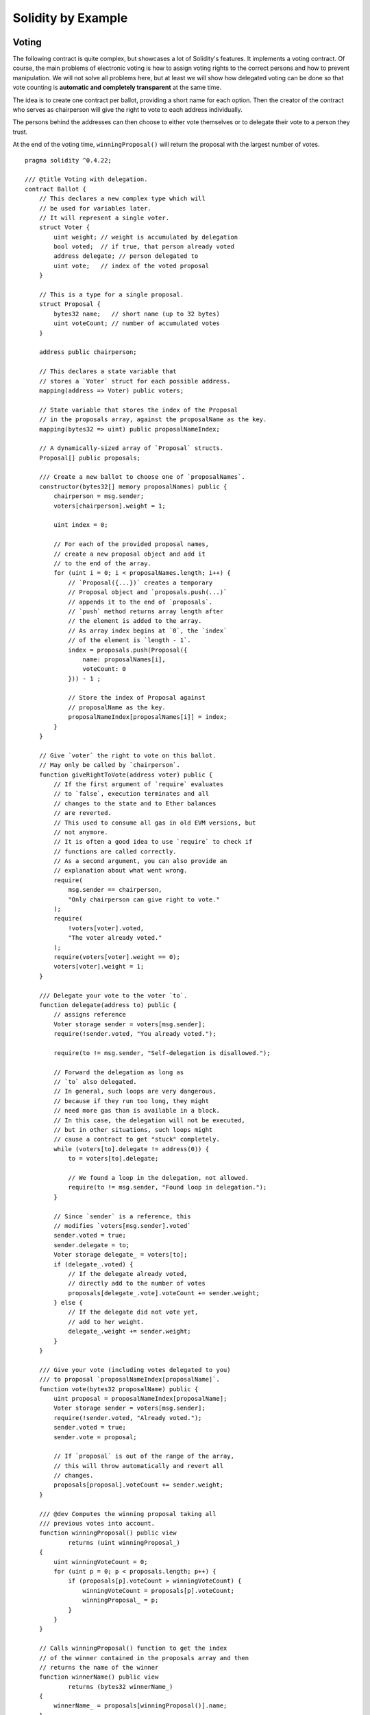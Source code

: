 ###################
Solidity by Example
###################

.. index:: voting, ballot

.. _voting:

******
Voting
******

The following contract is quite complex, but showcases
a lot of Solidity's features. It implements a voting
contract. Of course, the main problems of electronic
voting is how to assign voting rights to the correct
persons and how to prevent manipulation. We will not
solve all problems here, but at least we will show
how delegated voting can be done so that vote counting
is **automatic and completely transparent** at the
same time.

The idea is to create one contract per ballot,
providing a short name for each option.
Then the creator of the contract who serves as
chairperson will give the right to vote to each
address individually.

The persons behind the addresses can then choose
to either vote themselves or to delegate their
vote to a person they trust.

At the end of the voting time, ``winningProposal()``
will return the proposal with the largest number
of votes.

::

    pragma solidity ^0.4.22;

    /// @title Voting with delegation.
    contract Ballot {
        // This declares a new complex type which will
        // be used for variables later.
        // It will represent a single voter.
        struct Voter {
            uint weight; // weight is accumulated by delegation
            bool voted;  // if true, that person already voted
            address delegate; // person delegated to
            uint vote;   // index of the voted proposal
        }

        // This is a type for a single proposal.
        struct Proposal {
            bytes32 name;   // short name (up to 32 bytes)
            uint voteCount; // number of accumulated votes
        }

        address public chairperson;

        // This declares a state variable that
        // stores a `Voter` struct for each possible address.
        mapping(address => Voter) public voters;

        // State variable that stores the index of the Proposal
        // in the proposals array, against the proposalName as the key.
        mapping(bytes32 => uint) public proposalNameIndex;

        // A dynamically-sized array of `Proposal` structs.
        Proposal[] public proposals;

        /// Create a new ballot to choose one of `proposalNames`.
        constructor(bytes32[] memory proposalNames) public {
            chairperson = msg.sender;
            voters[chairperson].weight = 1;

            uint index = 0;

            // For each of the provided proposal names,
            // create a new proposal object and add it
            // to the end of the array.
            for (uint i = 0; i < proposalNames.length; i++) {
                // `Proposal({...})` creates a temporary
                // Proposal object and `proposals.push(...)`
                // appends it to the end of `proposals`.
                // `push` method returns array length after
                // the element is added to the array.
                // As array index begins at `0`, the `index` 
                // of the element is `length - 1`.
                index = proposals.push(Proposal({
                    name: proposalNames[i],
                    voteCount: 0
                })) - 1 ;

                // Store the index of Proposal against 
                // proposalName as the key.
                proposalNameIndex[proposalNames[i]] = index;
            }
        }

        // Give `voter` the right to vote on this ballot.
        // May only be called by `chairperson`.
        function giveRightToVote(address voter) public {
            // If the first argument of `require` evaluates
            // to `false`, execution terminates and all
            // changes to the state and to Ether balances
            // are reverted. 
            // This used to consume all gas in old EVM versions, but
            // not anymore.
            // It is often a good idea to use `require` to check if
            // functions are called correctly.
            // As a second argument, you can also provide an
            // explanation about what went wrong.
            require(
                msg.sender == chairperson,
                "Only chairperson can give right to vote."
            );
            require(
                !voters[voter].voted,
                "The voter already voted."
            );
            require(voters[voter].weight == 0);
            voters[voter].weight = 1;
        }

        /// Delegate your vote to the voter `to`.
        function delegate(address to) public {
            // assigns reference
            Voter storage sender = voters[msg.sender];
            require(!sender.voted, "You already voted.");

            require(to != msg.sender, "Self-delegation is disallowed.");

            // Forward the delegation as long as
            // `to` also delegated.
            // In general, such loops are very dangerous,
            // because if they run too long, they might
            // need more gas than is available in a block.
            // In this case, the delegation will not be executed,
            // but in other situations, such loops might
            // cause a contract to get "stuck" completely.
            while (voters[to].delegate != address(0)) {
                to = voters[to].delegate;

                // We found a loop in the delegation, not allowed.
                require(to != msg.sender, "Found loop in delegation.");
            }

            // Since `sender` is a reference, this
            // modifies `voters[msg.sender].voted`
            sender.voted = true;
            sender.delegate = to;
            Voter storage delegate_ = voters[to];
            if (delegate_.voted) {
                // If the delegate already voted,
                // directly add to the number of votes
                proposals[delegate_.vote].voteCount += sender.weight;
            } else {
                // If the delegate did not vote yet,
                // add to her weight.
                delegate_.weight += sender.weight;
            }
        }

        /// Give your vote (including votes delegated to you)
        /// to proposal `proposalNameIndex[proposalName]`.
        function vote(bytes32 proposalName) public {
            uint proposal = proposalNameIndex[proposalName];
            Voter storage sender = voters[msg.sender];
            require(!sender.voted, "Already voted.");
            sender.voted = true;
            sender.vote = proposal;

            // If `proposal` is out of the range of the array,
            // this will throw automatically and revert all
            // changes.
            proposals[proposal].voteCount += sender.weight;
        }

        /// @dev Computes the winning proposal taking all
        /// previous votes into account.
        function winningProposal() public view
                returns (uint winningProposal_)
        {
            uint winningVoteCount = 0;
            for (uint p = 0; p < proposals.length; p++) {
                if (proposals[p].voteCount > winningVoteCount) {
                    winningVoteCount = proposals[p].voteCount;
                    winningProposal_ = p;
                }
            }
        }

        // Calls winningProposal() function to get the index
        // of the winner contained in the proposals array and then
        // returns the name of the winner
        function winnerName() public view
                returns (bytes32 winnerName_)
        {
            winnerName_ = proposals[winningProposal()].name;
        }
    }


Possible Improvements
=====================

Currently, many transactions are needed to assign the rights
to vote to all participants. Can you think of a better way?

.. index:: auction;blind, auction;open, blind auction, open auction

*************
Blind Auction
*************

In this section, we will show how easy it is to create a
completely blind auction contract on Ethereum.
We will start with an open auction where everyone
can see the bids that are made and then extend this
contract into a blind auction where it is not
possible to see the actual bid until the bidding
period ends.

.. _simple_auction:

Simple Open Auction
===================

The general idea of the following simple auction contract
is that everyone can send their bids during
a bidding period. The bids already include sending
money / ether in order to bind the bidders to their
bid. If the highest bid is raised, the previously
highest bidder gets her money back.
After the end of the bidding period, the
contract has to be called manually for the
beneficiary to receive his money - contracts cannot
activate themselves.

::

    pragma solidity ^0.4.22;

    contract SimpleAuction {
        // Parameters of the auction. Times are either
        // absolute unix timestamps (seconds since 1970-01-01)
        // or time periods in seconds.
        address public beneficiary;
        uint public auctionEndTime;

        // Current state of the auction.
        address public highestBidder;
        uint public highestBid;

        // Allowed withdrawals of previous bids
        mapping(address => uint) pendingReturns;

        // Set to true at the end, disallows any change
        bool ended;

        // Events that will be fired on changes.
        event HighestBidIncreased(address bidder, uint amount);
        event AuctionEnded(address winner, uint amount);

        // The following is a so-called natspec comment,
        // recognizable by the three slashes.
        // It will be shown when the user is asked to
        // confirm a transaction.

        /// Create a simple auction with `_biddingTime`
        /// seconds bidding time on behalf of the
        /// beneficiary address `_beneficiary`.
        constructor(
            uint _biddingTime,
            address _beneficiary
        ) public {
            beneficiary = _beneficiary;
            auctionEndTime = now + _biddingTime;
        }

        /// Bid on the auction with the value sent
        /// together with this transaction.
        /// The value will only be refunded if the
        /// auction is not won.
        function bid() public payable {
            // No arguments are necessary, all
            // information is already part of
            // the transaction. The keyword payable
            // is required for the function to
            // be able to receive Ether.

            // Revert the call if the bidding
            // period is over.
            require(
                now <= auctionEndTime,
                "Auction already ended."
            );

            // If the bid is not higher, send the
            // money back.
            require(
                msg.value > highestBid,
                "There already is a higher bid."
            );

            if (highestBid != 0) {
                // Sending back the money by simply using
                // highestBidder.send(highestBid) is a security risk
                // because it could execute an untrusted contract.
                // It is always safer to let the recipients
                // withdraw their money themselves.
                pendingReturns[highestBidder] += highestBid;
            }
            highestBidder = msg.sender;
            highestBid = msg.value;
            emit HighestBidIncreased(msg.sender, msg.value);
        }

        /// Withdraw a bid that was overbid.
        function withdraw() public returns (bool) {
            uint amount = pendingReturns[msg.sender];
            if (amount > 0) {
                // It is important to set this to zero because the recipient
                // can call this function again as part of the receiving call
                // before `send` returns.
                pendingReturns[msg.sender] = 0;

                if (!msg.sender.send(amount)) {
                    // No need to call throw here, just reset the amount owing
                    pendingReturns[msg.sender] = amount;
                    return false;
                }
            }
            return true;
        }

        /// End the auction and send the highest bid
        /// to the beneficiary.
        function auctionEnd() public {
            // It is a good guideline to structure functions that interact
            // with other contracts (i.e. they call functions or send Ether)
            // into three phases:
            // 1. checking conditions
            // 2. performing actions (potentially changing conditions)
            // 3. interacting with other contracts
            // If these phases are mixed up, the other contract could call
            // back into the current contract and modify the state or cause
            // effects (ether payout) to be performed multiple times.
            // If functions called internally include interaction with external
            // contracts, they also have to be considered interaction with
            // external contracts.

            // 1. Conditions
            require(now >= auctionEndTime, "Auction not yet ended.");
            require(!ended, "auctionEnd has already been called.");

            // 2. Effects
            ended = true;
            emit AuctionEnded(highestBidder, highestBid);

            // 3. Interaction
            beneficiary.transfer(highestBid);
        }
    }

Blind Auction
=============

The previous open auction is extended to a blind auction
in the following. The advantage of a blind auction is
that there is no time pressure towards the end of
the bidding period. Creating a blind auction on a
transparent computing platform might sound like a
contradiction, but cryptography comes to the rescue.

During the **bidding period**, a bidder does not
actually send her bid, but only a hashed version of it.
Since it is currently considered practically impossible
to find two (sufficiently long) values whose hash
values are equal, the bidder commits to the bid by that.
After the end of the bidding period, the bidders have
to reveal their bids: They send their values
unencrypted and the contract checks that the hash value
is the same as the one provided during the bidding period.

Another challenge is how to make the auction
**binding and blind** at the same time: The only way to
prevent the bidder from just not sending the money
after he won the auction is to make her send it
together with the bid. Since value transfers cannot
be blinded in Ethereum, anyone can see the value.

The following contract solves this problem by
accepting any value that is larger than the highest
bid. Since this can of course only be checked during
the reveal phase, some bids might be **invalid**, and
this is on purpose (it even provides an explicit
flag to place invalid bids with high value transfers):
Bidders can confuse competition by placing several
high or low invalid bids.


::

    pragma solidity >0.4.23 <0.5.0;

    contract BlindAuction {
        struct Bid {
            bytes32 blindedBid;
            uint deposit;
        }

        address public beneficiary;
        uint public biddingEnd;
        uint public revealEnd;
        bool public ended;

        mapping(address => Bid[]) public bids;

        address public highestBidder;
        uint public highestBid;

        // Allowed withdrawals of previous bids
        mapping(address => uint) pendingReturns;

        event AuctionEnded(address winner, uint highestBid);

        /// Modifiers are a convenient way to validate inputs to
        /// functions. `onlyBefore` is applied to `bid` below:
        /// The new function body is the modifier's body where
        /// `_` is replaced by the old function body.
        modifier onlyBefore(uint _time) { require(now < _time); _; }
        modifier onlyAfter(uint _time) { require(now > _time); _; }

        constructor(
            uint _biddingTime,
            uint _revealTime,
            address _beneficiary
        ) public {
            beneficiary = _beneficiary;
            biddingEnd = now + _biddingTime;
            revealEnd = biddingEnd + _revealTime;
        }

        /// Place a blinded bid with `_blindedBid` =
        /// keccak256(abi.encodePacked(value, fake, secret)).
        /// The sent ether is only refunded if the bid is correctly
        /// revealed in the revealing phase. The bid is valid if the
        /// ether sent together with the bid is at least "value" and
        /// "fake" is not true. Setting "fake" to true and sending
        /// not the exact amount are ways to hide the real bid but
        /// still make the required deposit. The same address can
        /// place multiple bids.
        function bid(bytes32 _blindedBid)
            public
            payable
            onlyBefore(biddingEnd)
        {
            bids[msg.sender].push(Bid({
                blindedBid: _blindedBid,
                deposit: msg.value
            }));
        }

        /// Reveal your blinded bids. You will get a refund for all
        /// correctly blinded invalid bids and for all bids except for
        /// the totally highest.
        function reveal(
            uint[] memory _values,
            bool[] memory _fake,
            bytes32[] memory _secret
        )
            public
            onlyAfter(biddingEnd)
            onlyBefore(revealEnd)
        {
            uint length = bids[msg.sender].length;
            require(_values.length == length);
            require(_fake.length == length);
            require(_secret.length == length);

            uint refund;
            for (uint i = 0; i < length; i++) {
                Bid storage bid = bids[msg.sender][i];
                (uint value, bool fake, bytes32 secret) =
                        (_values[i], _fake[i], _secret[i]);
                if (bid.blindedBid != keccak256(abi.encodePacked(value, fake, secret))) {
                    // Bid was not actually revealed.
                    // Do not refund deposit.
                    continue;
                }
                refund += bid.deposit;
                if (!fake && bid.deposit >= value) {
                    if (placeBid(msg.sender, value))
                        refund -= value;
                }
                // Make it impossible for the sender to re-claim
                // the same deposit.
                bid.blindedBid = bytes32(0);
            }
            msg.sender.transfer(refund);
        }

        // This is an "internal" function which means that it
        // can only be called from the contract itself (or from
        // derived contracts).
        function placeBid(address bidder, uint value) internal
                returns (bool success)
        {
            if (value <= highestBid) {
                return false;
            }
            if (highestBidder != address(0)) {
                // Refund the previously highest bidder.
                pendingReturns[highestBidder] += highestBid;
            }
            highestBid = value;
            highestBidder = bidder;
            return true;
        }

        /// Withdraw a bid that was overbid.
        function withdraw() public {
            uint amount = pendingReturns[msg.sender];
            if (amount > 0) {
                // It is important to set this to zero because the recipient
                // can call this function again as part of the receiving call
                // before `transfer` returns (see the remark above about
                // conditions -> effects -> interaction).
                pendingReturns[msg.sender] = 0;

                msg.sender.transfer(amount);
            }
        }

        /// End the auction and send the highest bid
        /// to the beneficiary.
        function auctionEnd()
            public
            onlyAfter(revealEnd)
        {
            require(!ended);
            emit AuctionEnded(highestBidder, highestBid);
            ended = true;
            beneficiary.transfer(highestBid);
        }
    }


.. index:: purchase, remote purchase, escrow

********************
Safe Remote Purchase
********************

::

    pragma solidity ^0.4.22;

    contract Purchase {
        uint public value;
        address public seller;
        address public buyer;
        enum State { Created, Locked, Inactive }
        State public state;

        // Ensure that `msg.value` is an even number.
        // Division will truncate if it is an odd number.
        // Check via multiplication that it wasn't an odd number.
        constructor() public payable {
            seller = msg.sender;
            value = msg.value / 2;
            require((2 * value) == msg.value, "Value has to be even.");
        }

        modifier condition(bool _condition) {
            require(_condition);
            _;
        }

        modifier onlyBuyer() {
            require(
                msg.sender == buyer,
                "Only buyer can call this."
            );
            _;
        }

        modifier onlySeller() {
            require(
                msg.sender == seller,
                "Only seller can call this."
            );
            _;
        }

        modifier inState(State _state) {
            require(
                state == _state,
                "Invalid state."
            );
            _;
        }

        event Aborted();
        event PurchaseConfirmed();
        event ItemReceived();

        /// Abort the purchase and reclaim the ether.
        /// Can only be called by the seller before
        /// the contract is locked.
        function abort()
            public
            onlySeller
            inState(State.Created)
        {
            emit Aborted();
            state = State.Inactive;
            seller.transfer(address(this).balance);
        }

        /// Confirm the purchase as buyer.
        /// Transaction has to include `2 * value` ether.
        /// The ether will be locked until confirmReceived
        /// is called.
        function confirmPurchase()
            public
            inState(State.Created)
            condition(msg.value == (2 * value))
            payable
        {
            emit PurchaseConfirmed();
            buyer = msg.sender;
            state = State.Locked;
        }

        /// Confirm that you (the buyer) received the item.
        /// This will release the locked ether.
        function confirmReceived()
            public
            onlyBuyer
            inState(State.Locked)
        {
            emit ItemReceived();
            // It is important to change the state first because
            // otherwise, the contracts called using `send` below
            // can call in again here.
            state = State.Inactive;

            // NOTE: This actually allows both the buyer and the seller to
            // block the refund - the withdraw pattern should be used.

            buyer.transfer(value);
            seller.transfer(address(this).balance);
        }
    }

********************
Micropayment Channel
********************

In this section we will learn how to build a simple implementation
of a payment channel. It use cryptographics signatures to make
repeated transfers of Ether between the same parties secure, instantaneous, and
without transaction fees. To do it we need to understand how to
sign and verify signatures, and setup the payment channel.

Creating and verifying signatures
=================================

Imagine Alice wants to send a quantity of Ether to Bob, i.e.
Alice is the sender and the Bob is the recipient.
Alice only needs to send cryptographically signed messages off-chain
(e.g. via email) to Bob and it will be very similar to writing checks.

Signatures are used to authorize transactions,
and they are a general tool that is available to
smart contracts. Alice will build a simple
smart contract that lets her transmit Ether, but
in a unusual way, instead of calling a function herself
to initiate a payment, she will let Bob
do that, and therefore pay the transaction fee.
The contract will work as follows:

    1. Alice deploys the ``ReceiverPays`` contract, attaching enough Ether to cover the payments that will be made.
    2. Alice authorizes a payment by signing a message with their private key.
    3. Alice sends the cryptographically signed message to Bob. The message does not need to be kept secret
       (you will understand it later), and the mechanism for sending it does not matter.
    4. Bob claims their payment by presenting the signed message to the smart contract, it verifies the
       authenticity of the message and then releases the funds.

Creating the signature
----------------------

Alice does not need to interact with Ethereum network to
sign the transaction, the process is completely offline.
In this tutorial, we will sign messages in the browser
using ``web3.js`` and ``MetaMask``.
In particular, we will use the standard way described in `EIP-762 <https://github.com/ethereum/EIPs/pull/712>`_,
as it provides a number of other security benefits.

::

    /// Hashing first makes a few things easier
    var hash = web3.sha3("message to sign");
    web3.personal.sign(hash, web3.eth.defaultAccount, function () {...});


Note that the ``web3.personal.sign`` prepends the length of the message to the signed data.
Since we hash first, the message will always be exactly 32 bytes long,
and thus this length prefix is always the same, making everything easier.

What to Sign
------------

For a contract that fulfills payments, the signed message must include:

    1. The recipient's address
    2. The amount to be transferred
    3. Protection against replay attacks

A replay attack is when a signed message is reused to claim authorization for
a second action.
To avoid replay attacks we will use the same as in Ethereum transactions
themselves, a so-called nonce, which is the number of transactions sent by an 
account.
The smart contract will check if a nonce is used multiple times.

There is another type of replay attacks, it occurs when the
owner deploys a ``ReceiverPays`` smart contract, performs some payments,
and then destroy the contract. Later, she decides to deploy the
``RecipientPays`` smart contract again, but the new contract does not
know the nonces used in the previous deployment, so the attacker
can use the old messages again.

Alice can protect against it including
the contract's address in the message, and only
messages containing contract's address itself will be accepted.
This functionality can be found in the first two lines of the ``claimPayment()`` function in the full contract
at the end of this chapter.

Packing arguments
-----------------

Now that we have identified what information to include in the
signed message, we are ready to put the message together, hash it,
and sign it. For simplicity, we just concatenate the data.
The 
`ethereumjs-abi <https://github.com/ethereumjs/ethereumjs-abi>`_ library provides
a function called ``soliditySHA3`` that mimics the behavior
of Solidity's ``keccak256`` function applied to arguments encoded
using ``abi.encodePacked``.
Putting it all together, here is a JavaScript function that
creates the proper signature for the ``ReceiverPays`` example:

::

    // recipient is the address that should be paid.
    // amount, in wei, specifies how much ether should be sent.
    // nonce can be any unique number to prevent replay attacks
    // contractAddress is used to prevent cross-contract replay attacks
    function signPayment(recipient, amount, nonce, contractAddress, callback) {
        var hash = "0x" + ethereumjs.ABI.soliditySHA3(
            ["address", "uint256", "uint256", "address"],
            [recipient, amount, nonce, contractAddress]
        ).toString("hex");
        
        web3.personal.sign(hash, web3.eth.defaultAccount, callback);
    }

Recovering the Message Signer in Solidity
-----------------------------------------

In general, ECDSA signatures consist of two parameters, ``r`` and ``s``.
Signatures in Ethereum include a third parameter called ``v``, that can be used
to recover which account's private key was used to sign in the message,
the transaction's sender. Solidity provides a built-in function
`ecrecover <mathematical-and-cryptographic-functions>`_
that accepts a message along with the ``r``, ``s`` and ``v`` parameters and
returns the address that was used to sign the message.

Extracting the Signature Parameters
-----------------------------------

Signatures produced by web3.js are the concatenation of ``r``, ``s`` and ``v``,
so the first step is splitting those parameters back out. It can be done on the client,
but doing it inside the smart contract means only one signature parameter
needs to be sent rather than three.
Splitting apart a byte array into component parts is a little messy.
We will use `inline assembly <assembly>`_ to do the job
in the ``splitSignature`` function (the third function in the full contract
at the end of this chapter).

Computing the Message Hash
--------------------------
 
The smart contract needs to know exactly what parameters were signed,
and so it must recreate the message from the parameters and use that
for signature verification. The functions ``prefixed`` and
``recoverSigner`` do this and their use can be found in the
``claimPayment`` function.


The full contract
-----------------

::

    pragma solidity ^0.4.24;

    contract ReceiverPays {
        address owner = msg.sender;

        mapping(uint256 => bool) usedNonces;

        constructor() public payable {}

        function claimPayment(uint256 amount, uint256 nonce, bytes signature) public {
            require(!usedNonces[nonce]);
            usedNonces[nonce] = true;

            // this recreates the message that was signed on the client
            bytes32 message = prefixed(keccak256(abi.encodePacked(msg.sender, amount, nonce, this)));

            require(recoverSigner(message, signature) == owner);

            msg.sender.transfer(amount);
        }

        /// destroy the contract and reclaim the leftover funds.
        function kill() public {
            require(msg.sender == owner);
            selfdestruct(msg.sender);
        }

        /// signature methods.
        function splitSignature(bytes sig)
            internal
            pure
            returns (uint8 v, bytes32 r, bytes32 s)
        {
            require(sig.length == 65);

            assembly {
                // first 32 bytes, after the length prefix.
                r := mload(add(sig, 32))
                // second 32 bytes.
                s := mload(add(sig, 64))
                // final byte (first byte of the next 32 bytes).
                v := byte(0, mload(add(sig, 96)))
            }

            return (v, r, s);
        }

        function recoverSigner(bytes32 message, bytes sig)
            internal
            pure
            returns (address)
        {
            (uint8 v, bytes32 r, bytes32 s) = splitSignature(sig);

            return ecrecover(message, v, r, s);
        }

        /// builds a prefixed hash to mimic the behavior of eth_sign.
        function prefixed(bytes32 hash) internal pure returns (bytes32) {
            return keccak256(abi.encodePacked("\x19Ethereum Signed Message:\n32", hash));
        }
    }


Writing a Simple Payment Channel
================================

Alice will now build a simple but complete implementation of a payment channel.
Payment channels use cryptographic signatures to make repeated transfers
of Ether securely, instantaneously, and without transaction fees.

What is a Payment Channel?
--------------------------

Payment channels allow participants to make repeated transfers of Ether without
using transactions. This means that the delays and fees associated with transactions
can be avoided. We are going to explore a simple unidirectional payment channel between
two parties (Alice and Bob). Using it involves three steps:

    1. Alice funds a smart contract with Ether. This "opens" the payment channel.
    2. Alice signs messages that specify how much of that Ether is owed to the recipient. This step is repeated for each payment.
    3. Bob "closes" the payment channel, withdrawing their portion of the Ether and sending the remainder back to the sender.
    
Not ethat only steps 1 and 3 require Ethereum transactions, step 2 means that
the sender transmits a cryptographically signed message to the recipient via off chain ways (e.g. email).
This means only two transactions are required to support any number of transfers.

Bob is guaranteed to receive their funds because the smart contract escrows
the Ether and honors a valid signed message. The smart contract also enforces a timeout,
so Alice is guaranteed to eventually recover their funds even if the recipient refuses
to close the channel.
It is up to the participants in a payment channel to decide how long to keep it open.
For a short-lived transaction, such as paying an internet cafe for each minute of network access,
or for a longer relationship, such as paying an employee an hourly wage, a payment could last for months or years.

Opening the Payment Channel
---------------------------

To open the payment channel, Alice deploys the smart contract,
attaching the Ether to be escrowed and specifying the intendend recipient
and a maximum duration for the channel to exist. It is the function
``SimplePaymentChannel`` in the contract, that is at the end of this chapter.

Making Payments
---------------

Alice makes payments by sending signed messages to Bob.
This step is performed entirely outside of the Ethereum network.
Messages are cryptographically signed by the sender and then transmitted directly to the recipient.

Each message includes the following information:

    * The smart contract's address, used to prevent cross-contract replay attacks.
    * The total amount of Ether that is owed the recipient so far.
    
A payment channel is closed just once, at the of a series of transfers.
Because of this, only one of the messages sent will be redeemed. This is why
each message specifies a cumulative total amount of Ether owed, rather than the
amount of the individual micropayment. The recipient will naturally choose to
redeem the most recent message because that is the one with the highest total.
The nonce per-message is not needed anymore, because the smart contract will
only honor a single message. The address of the smart contract is still used
to prevent a message intended for one payment channel from being used for a different channel.

Here is the modified javascript code to cryptographically sign a message from the previous chapter:

::

    function constructPaymentMessage(contractAddress, amount) {
        return ethereumjs.ABI.soliditySHA3(
            ["address", "uint256"],
            [contractAddress, amount]
        );
    }
    
    function signMessage(message, callback) {
        web3.personal.sign(
            "0x" + message.toString("hex"),
            web3.eth.defaultAccount,
            callback
        );
    }
    
    // contractAddress is used to prevent cross-contract replay attacks.
    // amount, in wei, specifies how much Ether should be sent.
    
    function signPayment(contractAddress, amount, callback) {
        var message = constructPaymentMessage(contractAddress, amount);
        signMessage(message, callback);
    }


Closing the Payment Channel
---------------------------

When Bob is ready to receive their funds, it is time to
close the payment channel by calling a ``close`` function on the smart contract.
Closing the channel pays the recipient the Ether they are owed and destroys the contract,
sending any remaining Ether back to Alice.
To close the channel, Bob needs to provide a message signed by Alice.

The smart contract must verify that the message contains a valid signature from the sender.
The process for doing this verification is the same as the process the recipient uses.
The Solidity functions ``isValidSignature`` and ``recoverSigner`` work just like their
JavaScript counterparts in the previous section. The latter is borrowed from the
``ReceiverPays`` contract in the previous chapter.

The ``close`` function can only be called by the payment channel recipient,
who will naturally pass the most recent payment message because that message
carries the highest total owed. If the sender were allowed to call this function,
they could provide a message with a lower amount and cheat the recipient out of what they are owed.

The function verifies the signed message matches the given parameters.
If everything checks out, the recipient is sent their portion of the Ether,
and the sender is sent the rest via a ``selfdestruct``.
You can see the ``close`` function in the full contract.

Channel Expiration
-------------------

Bob can close the payment channel at any time, but if they fail to do so,
Alice needs a way to recover their escrowed funds. An *expiration* time was set
at the time of contract deployment. Once that time is reached, Alice can call
``claimTimeout`` to recover their funds. You can see the ``claimTimeout`` function in the
full contract.

After this function is called, Bob can no longer receive any Ether,
so it is important that Bob closes the channel before the expiration is reached.


The full contract
-----------------

::

    pragma solidity ^0.4.24;

    contract SimplePaymentChannel {
        address public sender;      // The account sending payments.
        address public recipient;   // The account receiving the payments.
        uint256 public expiration;  // Timeout in case the recipient never closes.

        constructor (address _recipient, uint256 duration)
            public
            payable
        {
            sender = msg.sender;
            recipient = _recipient;
            expiration = now + duration;
        }

        function isValidSignature(uint256 amount, bytes signature)
            internal
            view
            returns (bool)
        {
            bytes32 message = prefixed(keccak256(abi.encodePacked(this, amount)));

            // check that the signature is from the payment sender
            return recoverSigner(message, signature) == sender;
        }

        /// the recipient can close the channel at any time by presenting a
        /// signed amount from the sender. the recipient will be sent that amount,
        /// and the remainder will go back to the sender
        function close(uint256 amount, bytes signature) public {
            require(msg.sender == recipient);
            require(isValidSignature(amount, signature));

            recipient.transfer(amount);
            selfdestruct(sender);
        }

        /// the sender can extend the expiration at any time
        function extend(uint256 newExpiration) public {
            require(msg.sender == sender);
            require(newExpiration > expiration);

            expiration = newExpiration;
        }

        /// if the timeout is reached without the recipient closing the channel,
        /// then the Ether is released back to the sender.
        function claimTimeout() public {
            require(now >= expiration);
            selfdestruct(sender);
        }

        /// All functions below this are just taken from the chapter
        /// 'creating and verifying signatures' chapter.

        function splitSignature(bytes sig)
            internal
            pure
            returns (uint8 v, bytes32 r, bytes32 s)
        {
            require(sig.length == 65);

            assembly {
                // first 32 bytes, after the length prefix
                r := mload(add(sig, 32))
                // second 32 bytes
                s := mload(add(sig, 64))
                // final byte (first byte of the next 32 bytes)
                v := byte(0, mload(add(sig, 96)))
            }
            
            return (v, r, s);
        }
        
        function recoverSigner(bytes32 message, bytes sig)
            internal
            pure
            returns (address)
        {
            (uint8 v, bytes32 r, bytes32 s) = splitSignature(sig);

            return ecrecover(message, v, r, s);
        }

        /// builds a prefixed hash to mimic the behavior of eth_sign.
        function prefixed(bytes32 hash) internal pure returns (bytes32) {
            return keccak256(abi.encodePacked("\x19Ethereum Signed Message:\n32", hash));
        }
    }


Note: The function ``splitSignature`` is very simple and does not use all security checks.
A real implementation should use a more rigorously tested library, such as
openzepplin's `version <https://github.com/OpenZeppelin/openzeppelin-solidity/blob/master/contracts/ECRecovery.sol>`_ of this code.

  

Verifying Payments
------------------

Unlike in our previous chapter, messages in a payment channel aren't
redeemed right away. The recipient keeps track of the latest message and
redeems it when it's time to close the payment channel. This means it's
critical that the recipient perform their own verification of each message.
Otherwise there is no guarantee that the recipient will be able to get paid
in the end.

The recipient should verify each message using the following process:

    1. Verify that the contact address in the message matches the payment channel.
    2. Verify that the new total is the expected amount.
    3. Verify that the new total does not exceed the amount of Ether escrowed.
    4. Verify that the signature is valid and comes from the payment channel sender.
    
We'll use the `ethereumjs-util <https://github.com/ethereumjs/ethereumjs-util>`_
library to write this verifications. The final step can be done a number of ways,
but if it's being done in **JavaScript**.
The following code borrows the `constructMessage` function from the signing **JavaScript code**
above:

::

    // this mimics the prefixing behavior of the eth_sign JSON-RPC method.
    function prefixed(hash) {
        return ethereumjs.ABI.soliditySHA3(
            ["string", "bytes32"],
            ["\x19Ethereum Signed Message:\n32", hash]
        );
    }
    
    function recoverSigner(message, signature) {
        var split = ethereumjs.Util.fromRpcSig(signature);
        var publicKey = ethereumjs.Util.ecrecover(message, split.v, split.r, split.s);
        var signer = ethereumjs.Util.pubToAddress(publicKey).toString("hex");
        return signer;
    }
    
    function isValidSignature(contractAddress, amount, signature, expectedSigner) {
        var message = prefixed(constructPaymentMessage(contractAddress, amount));
        var signer = recoverSigner(message, signature);
        return signer.toLowerCase() ==
            ethereumjs.Util.stripHexPrefix(expectedSigner).toLowerCase();
    }
